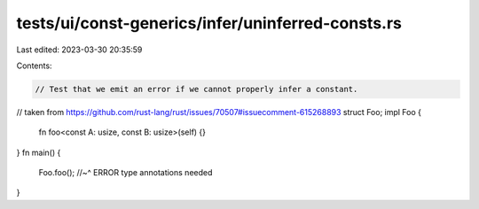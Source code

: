tests/ui/const-generics/infer/uninferred-consts.rs
==================================================

Last edited: 2023-03-30 20:35:59

Contents:

.. code-block:: rs

    // Test that we emit an error if we cannot properly infer a constant.

// taken from https://github.com/rust-lang/rust/issues/70507#issuecomment-615268893
struct Foo;
impl Foo {
    fn foo<const A: usize, const B: usize>(self) {}
}
fn main() {
    Foo.foo();
    //~^ ERROR type annotations needed
}


